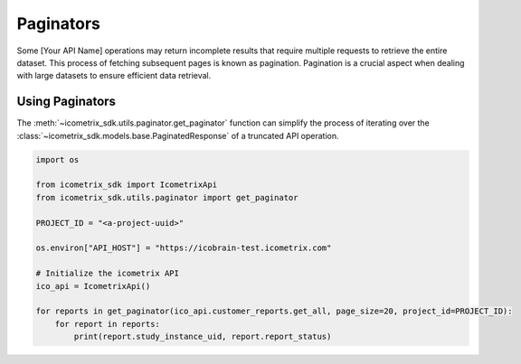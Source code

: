 Paginators
==========

Some [Your API Name] operations may return incomplete results that require multiple requests to retrieve the entire
dataset. This process of fetching subsequent pages is known as pagination. Pagination is a crucial aspect when dealing
with large datasets to ensure efficient data retrieval.

Using Paginators
----------------

The :meth:`~icometrix_sdk.utils.paginator.get_paginator` function can simplify the process of iterating over the
:class:`~icometrix_sdk.models.base.PaginatedResponse` of a truncated API operation.

.. code-block:: python

    import os

    from icometrix_sdk import IcometrixApi
    from icometrix_sdk.utils.paginator import get_paginator

    PROJECT_ID = "<a-project-uuid>"

    os.environ["API_HOST"] = "https://icobrain-test.icometrix.com"

    # Initialize the icometrix API
    ico_api = IcometrixApi()

    for reports in get_paginator(ico_api.customer_reports.get_all, page_size=20, project_id=PROJECT_ID):
        for report in reports:
            print(report.study_instance_uid, report.report_status)



